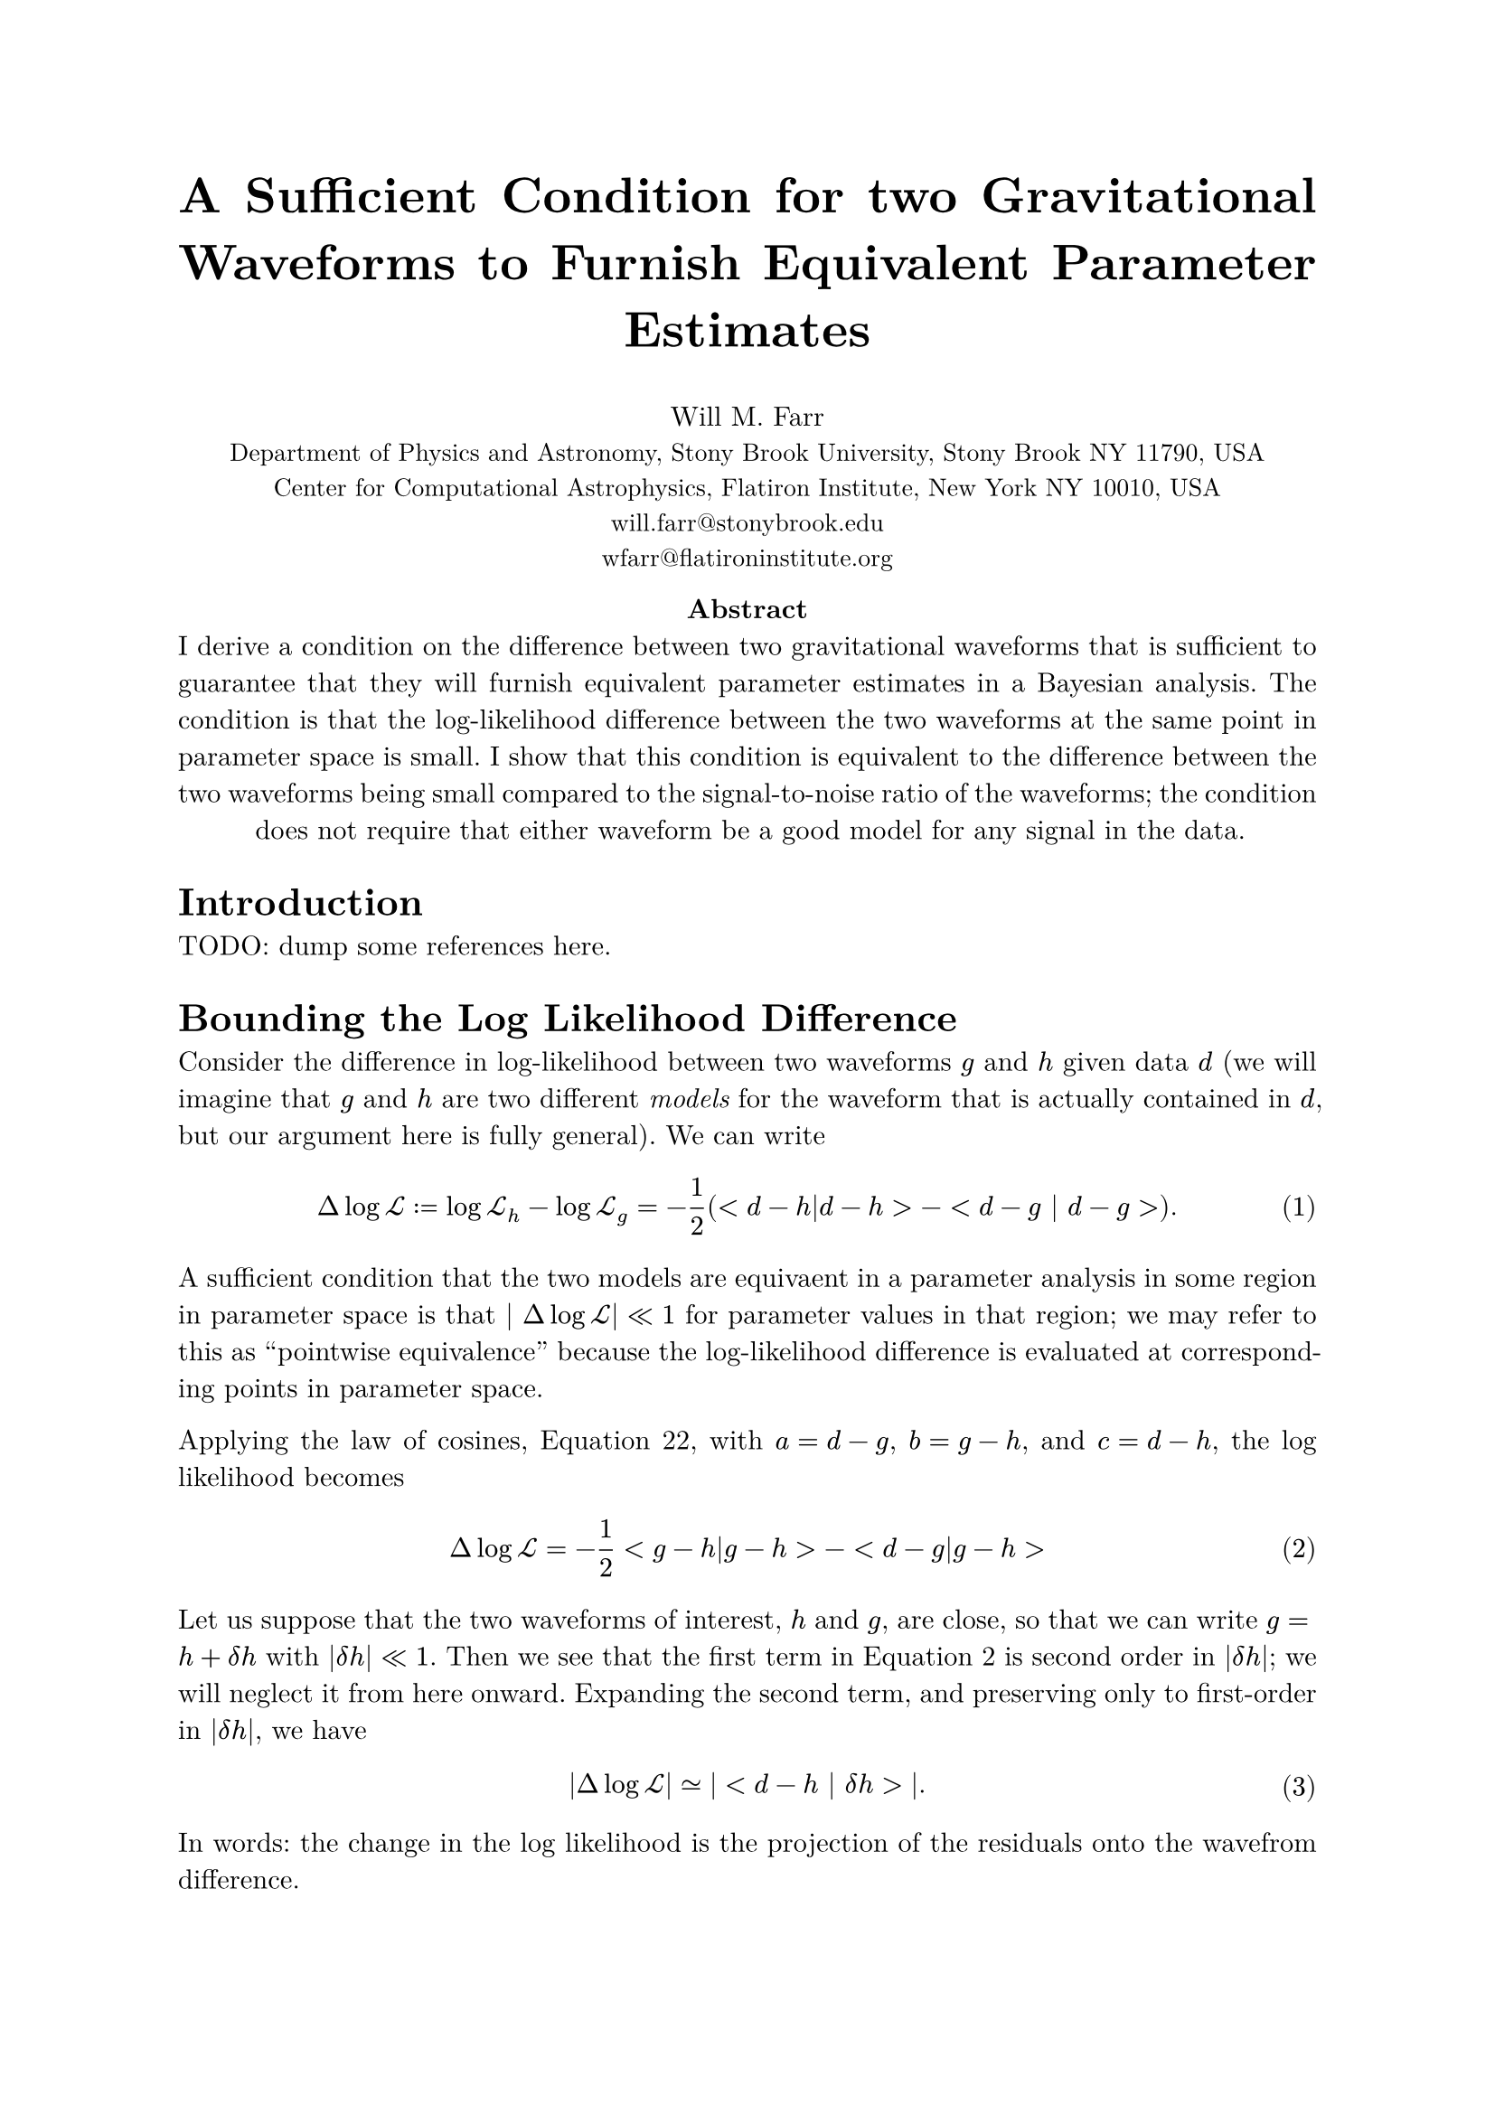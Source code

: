 #set math.equation(numbering: "(1)")
#set text(font: "New Computer Modern")
#set par(justify: true)

#align(center, text(20pt)[
  *A Sufficient Condition for two Gravitational Waveforms to Furnish Equivalent Parameter Estimates*
])

#align(center, [
    Will M. Farr \
    #text(10pt)[Department of Physics and Astronomy, Stony Brook University, Stony Brook NY 11790, USA \
    Center for Computational Astrophysics, Flatiron Institute, New York NY 10010, USA \
    #link("mailto:", "will.farr@stonybrook.edu") \
    #link("mailto:", "wfarr@flatironinstitute.org")
]])

#align(center, [
    *Abstract*\
    I derive a condition on the difference between two gravitational waveforms that is sufficient to guarantee that they will furnish equivalent parameter estimates in a Bayesian analysis.  The condition is that the log-likelihood difference between the two waveforms at the same point in parameter space is small.  I show that this condition is equivalent to the difference between the two waveforms being small compared to the signal-to-noise ratio of the waveforms; the condition does not require that either waveform be a good model for any signal in the data.
])

= Introduction

TODO: dump some references here.

= Bounding the Log Likelihood Difference

Consider the difference in log-likelihood between two waveforms $g$ and $h$ given data $d$ (we will imagine that $g$ and $h$ are two different _models_ for the waveform that is actually contained in $d$, but our argument here is fully general).  We can write 
$ Delta log cal(L) := log cal(L)_h - log cal(L)_g = -1/2 (<d-h|d-h> - <d - g | d-g >). $ <logl-difference>
A sufficient condition that the two models are equivaent in a parameter analysis in some region in parameter space is that $| Delta log cal(L)| << 1$ for parameter values in that region; we may refer to this as "pointwise equivalence" because the log-likelihood difference is evaluated at corresponding points in parameter space.  

Applying the law of cosines, @law-of-cosines, with $a = d-g$, $b = g-h$, and $c = d-h$, the log likelihood becomes 
$ Delta log cal(L) = -1/2 <g-h|g-h> - <d-g|g-h> $ <law-of-cosines-logl>

Let us suppose that the two waveforms of interest, $h$ and $g$, are close, so that we can write $g = h + delta h$ with $|delta h| << 1$.  Then we see that the first term in @law-of-cosines-logl is second order in $|delta h|$; we will neglect it from here onward.  Expanding the second term, and preserving only to first-order in $|delta h|$, we have 
$ |Delta log cal(L)| #sym.tilde.eq |<d-h | delta h>|. $ <logl-difference-data-dependent>
In words: the change in the log likelihood is the projection of the residuals onto the wavefrom difference.

At this point, due to the presence of $d$ in @logl-difference-data-dependent we cannot say much more in general (it is, in principle, possible for the projection of $d-h$ onto $delta h$ to be essentially arbitrarily large).  But if we are willing to assume that the data contain a waveform $H$ that is reasonably close to $h$ (and $g$)
$ d = H + n, $
plus noise $n$ that is consistent with the spectral density used to define our inner product, then 
$ | Delta log cal(L) | #sym.tilde.eq |<n | delta h> + < H | delta h> - <h | delta h> |. $ <logl-noise-term-included>
(Note that it is not the case that $< H - h | H - h> << 1$, since the difference between the true waveform and a fitted waveform can be---in fact, must be---$cal(O)(1)$ for waveforms $h$ with good posterior support in a parameter estimation.)  

The first term in the right hand side of @logl-noise-term-included is a random variable with zero mean and variance $< delta h | delta h> << 1$, and is therefore $cal(O)(delta h)$ in magnitude.  We will see below that the other two terms are $cal(O)(rho delta h)$ (see @rho-definition); presuming that $rho >> 1$, we will ignore the first term.  Applying the triangle inequality to the remainder of @logl-noise-term-included, and using the Cauchy-Schwarz inequality, we have
$ | Delta log cal(L) | #sym.lt.tilde (sqrt(<H|H>) + sqrt(<h|h>)) sqrt(<delta h | delta h>) $
(we use $#sym.lt.tilde$ to remind the reader that we are ignoring sub-leading-order contributions in $rho delta h$).  From here we will assume that $h$ is a sufficiently good model for $H$ that the leading order behavior of $<H|H>$ is the same as $<h|h>$, both scaling as 
$ rho^2 := <h | h> = <H|H> + cal(O)(rho). $ <rho-definition>
Under this assumption, 
$ Delta log cal(L) #sym.lt.tilde 2 rho sqrt(<delta h | delta h>) = 2 rho^2 (| delta h |)/(| h |). $

We can relate $< delta h | delta h > = | delta h |^2$ to the mismatch between $g$ and $h$, which is defined by 
$ cal(M) := 1 - (<g | h>) / (sqrt(<g|g>) sqrt(<h|h>)). $
To linear order in $delta h$ this becomes 
$ cal(M) #sym.tilde.eq 2 (<h| delta h>)/(<h|h>). $
Again applying Cauchy-Schwarz, we have 
$ | cal(M) | #sym.lt.tilde 2 (sqrt(<delta h | delta h>))/(sqrt(<h|h>)). $
This is the *wrong direction* to claim with certainty that
$ Delta log cal(L) #sym.lt.tilde rho^2 cal(M), $
but assuming there is no special orientational issues (i.e. that the projection of $delta h$ onto $h$ is not particularly small compared to their magnitudes), we can say that 
$ Delta log cal(L) ~ rho^2 cal(M); $
but in any case, it is *bounded* by 
$ Delta log cal(L) #sym.lt.tilde 2 rho^2 (|delta h|)/(|h|). $

= Definitions

== Mismatch
The mismatch $cal(M)$ between two waveforms $g$ and $h$ is given by 

$ cal(M) := 1 - (<g|h>)/(sqrt(<g|g>) sqrt(<h|h>)) = 1 - <hat(g) | hat(h) > $ <mismatch>

== Log Likelihood
The log-likelihood for some waveform $h$ given data $d$ is 

$ log cal(L) := -(1)/(2) <d-h|d-h> $

== Triangle Inequality
The triangle inequality applies to any vector space and states that for any vectors $a$ and $b$
$ || a + b || <= ||a|| + ||b|| $  <triangle>
Equivalently, for vectors $c$ and $d$
$ ||c|| - ||d|| <= ||c-d|| $ <triangle-reformulated>
where $||x||$ is the norm of $x$.
(this latter follows from the former by setting $a = c-d$ and $b = d$).

We can also square @triangle to obtain 
$ || a + b ||^2 <= ||a||^2 + 2 ||a|| ||b|| + ||b||^2, $ <triangle-squared>
or
$ ||c||^2 - ||d||^2 <= ||c-d||^2 + 2 ||c-d|| ||d||. $ <triangle-reformulated-squared>

== Cauchy-Schwarz Inequality

The Cauchy-Schwarz inequality for an inner product states that for all vectors $a$ and $b$
$ |<a | b> | <= sqrt(<a|a>) sqrt(<b|b>) $

== The Law of Cosines

For vectors $a$, $b$, and $c$ with $c = a+b$ we have 
$ <c|c> = <a|a> + <b|b> + 2 <a|b> $ <law-of-cosines>

